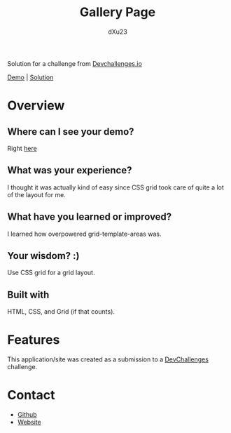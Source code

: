 #+TITLE: Gallery Page
#+AUTHOR: dXu23

Solution for a challenge from [[https://devchallenges.io][Devchallenges.io]]

#+ATTR_HTML: :style margin-left: auto; margin-right: auto;
[[https://papaya-baklava-eeed97.netlify.app/][Demo]] | [[https://github.com/dXu23/gallery-devchallenges][Solution]]

#+TOC: headlines 2

* Overview
[[./gallery.png]]

** Where can I see your demo?

Right [[https://papaya-baklava-eeed97.netlify.app/][here]]

** What was your experience?

I thought it was actually kind of easy since CSS grid took care
of quite a lot of the layout for me.

** What have you learned or improved?

I learned how overpowered grid-template-areas was.

** Your wisdom? :)

Use CSS grid for a grid layout.

** Built with

HTML, CSS, and Grid (if that counts).

* Features

This application/site was created as a submission to a [[https://devchallenges.io][DevChallenges]]
challenge.

* Contact
- [[https://github.com/dXu23][Github]]
- [[https://rad-sunshine-871fb5.netlify.app/][Website]]
